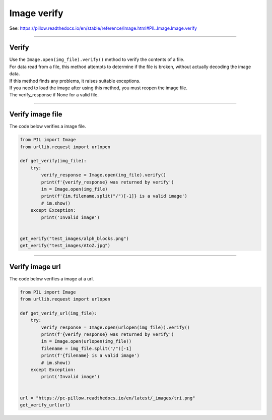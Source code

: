 ==========================
Image verify
==========================

| See: https://pillow.readthedocs.io/en/stable/reference/Image.html#PIL.Image.Image.verify

----

Verify
----------------------------

| Use the ``Image.open(img_file).verify()`` method to verify the contents of a file. 
| For data read from a file, this method attempts to determine if the file is broken, without actually decoding the image data. 
| If this method finds any problems, it raises suitable exceptions. 
| If you need to load the image after using this method, you must reopen the image file.

| The verify_response if None for a valid file.

----

Verify image file
----------------------------

| The code below verifies a image file.

.. code-block:: python

    from PIL import Image
    from urllib.request import urlopen

    def get_verify(img_file):
        try:
            verify_response = Image.open(img_file).verify()
            print(f'{verify_response} was returned by verify')
            im = Image.open(img_file)
            print(f'{im.filename.split("/")[-1]} is a valid image')
            # im.show()
        except Exception:
            print('Invalid image')


    get_verify("test_images/alph_blocks.png")
    get_verify("test_images/AtoZ.jpg")


----

Verify image url
----------------------------

| The code below verifies a image at a url.

.. code-block:: python

    from PIL import Image
    from urllib.request import urlopen

    def get_verify_url(img_file):
        try:
            verify_response = Image.open(urlopen(img_file)).verify()
            print(f'{verify_response} was returned by verify')
            im = Image.open(urlopen(img_file))
            filename = img_file.split("/")[-1]
            print(f'{filename} is a valid image')
            # im.show()
        except Exception:
            print('Invalid image')


    url = "https://pc-pillow.readthedocs.io/en/latest/_images/tri.png"
    get_verify_url(url)

